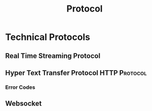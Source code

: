 :PROPERTIES:
:ID:       771b6029-b10e-4e3b-b012-13fa21443c1f
:END:
#+title: Protocol
#+filetags: :Protocol:

* Technical Protocols
:PROPERTIES:
:ID:       2af297fd-e766-47c7-ba23-52be38e8c012
:END:
** Real Time Streaming Protocol
:PROPERTIES:
:ID:       734df629-976d-4cd2-abdf-d813c4298839
:END:
** Hyper Text Transfer Protocol                               :HTTP:Protocol:
:PROPERTIES:
:ID:       07aa19f9-dbb9-4c57-9560-23d8e410458a
:END:
*** Error Codes
:PROPERTIES:
:ID:       7bf02bb9-66ae-4b4c-9bd9-7cb8db65cf74
:END:
** Websocket
